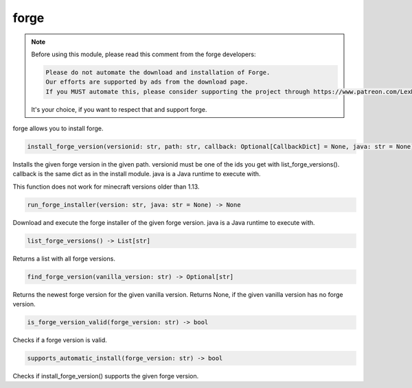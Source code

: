 forge
==========================
.. note::
    Before using this module, please read this comment from the forge developers:

    .. code:: text

        Please do not automate the download and installation of Forge.
        Our efforts are supported by ads from the download page.
        If you MUST automate this, please consider supporting the project through https://www.patreon.com/LexManos/

    It's your choice, if you want to respect that and support forge.

forge allows you to install forge.

.. code:: python

    install_forge_version(versionid: str, path: str, callback: Optional[CallbackDict] = None, java: str = None) -> None

Installs the given forge version in the given path. versionid must be one of the ids you get with list_forge_versions(). callback is the same dict as in the install module. java is a Java runtime to execute with.

This function does not work for minecraft versions older than 1.13.

.. code:: python

    run_forge_installer(version: str, java: str = None) -> None

Download and execute the forge installer of the given forge version. java is a Java runtime to execute with.

.. code:: python

    list_forge_versions() -> List[str]

Returns a list with all forge versions.

.. code:: python

    find_forge_version(vanilla_version: str) -> Optional[str]

Returns the newest forge version for the given vanilla version. Returns None, if the given vanilla version has no forge version.

.. code:: python

    is_forge_version_valid(forge_version: str) -> bool

Checks if a forge version is valid.

.. code:: python

    supports_automatic_install(forge_version: str) -> bool

Checks if install_forge_version() supports the given forge version.

